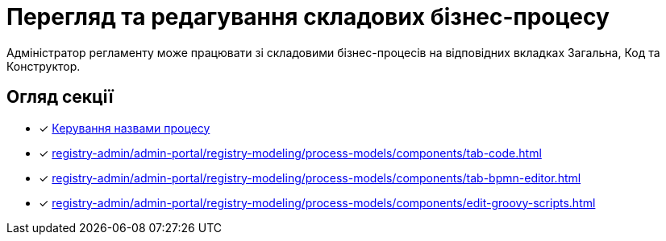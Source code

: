 = Перегляд та редагування складових бізнес-процесу

Адміністратор регламенту може працювати зі складовими бізнес-процесів на відповідних вкладках [.underline]#Загальна#, [.underline]#Код# та [.underline]#Конструктор#.

== Огляд секції

* [*] xref:registry-admin/admin-portal/registry-modeling/process-models/create-process.adoc#tab-general[Керування назвами процесу]
* [*] xref:registry-admin/admin-portal/registry-modeling/process-models/components/tab-code.adoc[]
* [*] xref:registry-admin/admin-portal/registry-modeling/process-models/components/tab-bpmn-editor.adoc[]
* [*] xref:registry-admin/admin-portal/registry-modeling/process-models/components/edit-groovy-scripts.adoc[]